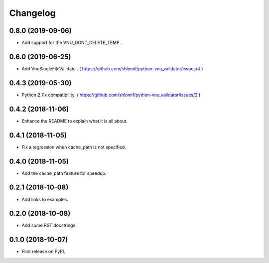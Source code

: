 
Changelog
=========

0.8.0 (2019-09-06)
------------------

* Add support for the VNU_DONT_DELETE_TEMP .

0.6.0 (2019-06-25)
------------------

* Add VnuSingleFileValidate . ( https://github.com/shlomif/python-vnu_validator/issues/4 )

0.4.3 (2019-05-30)
------------------

* Python 2.7.x compatibility. ( https://github.com/shlomif/python-vnu_validator/issues/2 )

0.4.2 (2018-11-06)
------------------

* Enhance the README to explain what it is all about.

0.4.1 (2018-11-05)
------------------

* Fix a regression when cache_path is not specified.

0.4.0 (2018-11-05)
------------------

* Add the cache_path feature for speedup.

0.2.1 (2018-10-08)
------------------

* Add links to examples.

0.2.0 (2018-10-08)
------------------

* Add some RST docstrings.

0.1.0 (2018-10-07)
------------------

* First release on PyPI.
